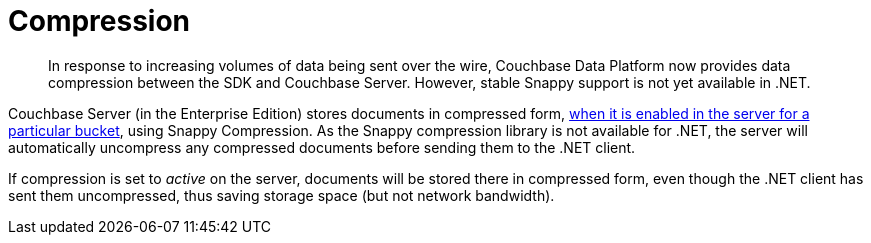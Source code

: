 = Compression
:page-topic-type: concept
:page-edition: Enterprise Edition

[abstract]
In response to increasing volumes of data being sent over the wire, Couchbase Data Platform now provides data compression between the SDK and Couchbase Server.
However, stable Snappy support is not yet available in .NET.

Couchbase Server (in the Enterprise Edition) stores documents in compressed form, xref:6.0@server:learn:buckets-memory-and-storage/compression.adoc#compression-modes[when it is enabled in the server for a particular bucket], using Snappy Compression.
As the Snappy compression library is not available for .NET, the server will automatically uncompress any compressed documents before sending them to the .NET client.

If compression is set to _active_ on the server, documents will be stored there in compressed form, even though the .NET client has sent them uncompressed, thus saving storage space (but not network bandwidth).

